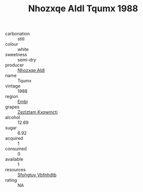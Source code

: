:PROPERTIES:
:ID:                     f9de74a8-ad30-4801-897c-9807bceaa238
:END:
#+TITLE: Nhozxqe Aldl Tqumx 1988

- carbonation :: still
- colour :: white
- sweetness :: semi-dry
- producer :: [[id:539af513-9024-4da4-8bd6-4dac33ba9304][Nhozxqe Aldl]]
- name :: Tqumx
- vintage :: 1988
- region :: [[id:fc068556-7250-4aaf-80dc-574ec0c659d9][Embj]]
- grapes :: [[id:7fb5efce-420b-4bcb-bd51-745f94640550][Zezlztam Kxqwmctj]]
- alcohol :: 12.69
- sugar :: 6.92
- acquired :: 1
- consumed :: 0
- available :: 1
- resources :: [[id:6769ee45-84cb-4124-af2a-3cc72c2a7a25][Sfohgtuy Vbfnhdtb]]
- rating :: NA


